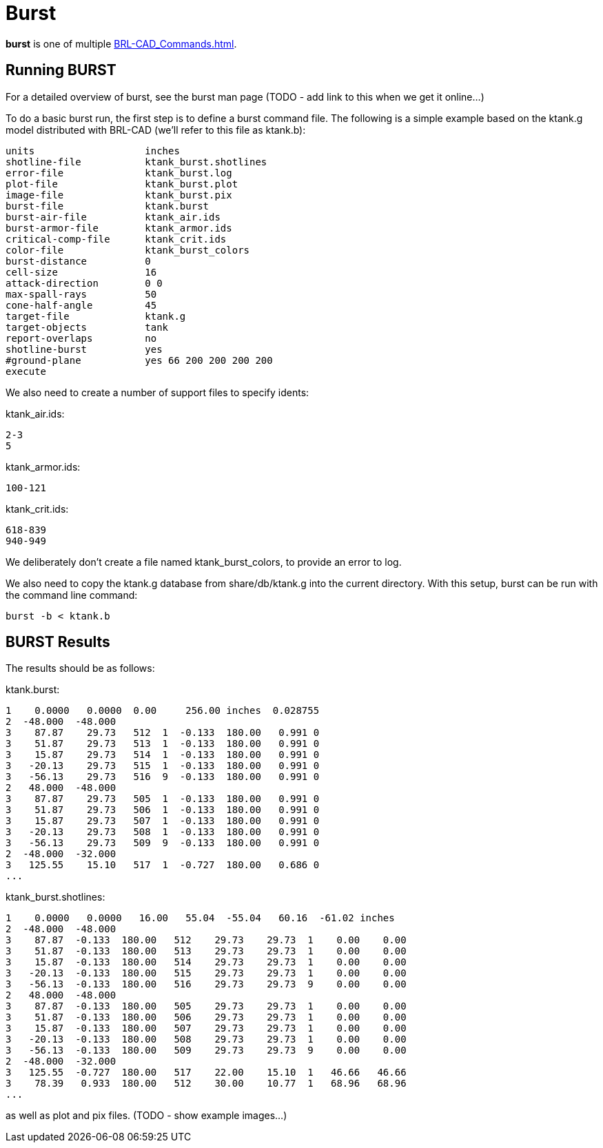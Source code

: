 = Burst

*burst* is one of multiple xref:BRL-CAD_Commands.adoc[].

== Running BURST

For a detailed overview of burst, see the burst man page (TODO - add
link to this when we get it online...)

To do a basic burst run, the first step is to define a burst command
file. The following is a simple example based on the ktank.g model
distributed with BRL-CAD (we'll refer to this file as ktank.b):

 units                   inches
 shotline-file           ktank_burst.shotlines
 error-file              ktank_burst.log
 plot-file               ktank_burst.plot
 image-file              ktank_burst.pix
 burst-file              ktank.burst
 burst-air-file          ktank_air.ids
 burst-armor-file        ktank_armor.ids
 critical-comp-file      ktank_crit.ids
 color-file              ktank_burst_colors
 burst-distance          0
 cell-size               16
 attack-direction        0 0
 max-spall-rays          50
 cone-half-angle         45
 target-file             ktank.g
 target-objects          tank
 report-overlaps         no
 shotline-burst          yes
 #ground-plane           yes 66 200 200 200 200
 execute

We also need to create a number of support files to specify idents:

ktank_air.ids:

 2-3
 5

ktank_armor.ids:

 100-121

ktank_crit.ids:

 618-839
 940-949

We deliberately don't create a file named ktank_burst_colors, to
provide an error to log.

We also need to copy the ktank.g database from share/db/ktank.g into the
current directory. With this setup, burst can be run with the command
line command:

  burst -b < ktank.b

== BURST Results

The results should be as follows:

ktank.burst:

 1    0.0000   0.0000  0.00     256.00 inches  0.028755
 2  -48.000  -48.000
 3    87.87    29.73   512  1  -0.133  180.00   0.991 0
 3    51.87    29.73   513  1  -0.133  180.00   0.991 0
 3    15.87    29.73   514  1  -0.133  180.00   0.991 0
 3   -20.13    29.73   515  1  -0.133  180.00   0.991 0
 3   -56.13    29.73   516  9  -0.133  180.00   0.991 0
 2   48.000  -48.000
 3    87.87    29.73   505  1  -0.133  180.00   0.991 0
 3    51.87    29.73   506  1  -0.133  180.00   0.991 0
 3    15.87    29.73   507  1  -0.133  180.00   0.991 0
 3   -20.13    29.73   508  1  -0.133  180.00   0.991 0
 3   -56.13    29.73   509  9  -0.133  180.00   0.991 0
 2  -48.000  -32.000
 3   125.55    15.10   517  1  -0.727  180.00   0.686 0
 ...

ktank_burst.shotlines:

 1    0.0000   0.0000   16.00   55.04  -55.04   60.16  -61.02 inches
 2  -48.000  -48.000
 3    87.87  -0.133  180.00   512    29.73    29.73  1    0.00    0.00
 3    51.87  -0.133  180.00   513    29.73    29.73  1    0.00    0.00
 3    15.87  -0.133  180.00   514    29.73    29.73  1    0.00    0.00
 3   -20.13  -0.133  180.00   515    29.73    29.73  1    0.00    0.00
 3   -56.13  -0.133  180.00   516    29.73    29.73  9    0.00    0.00
 2   48.000  -48.000
 3    87.87  -0.133  180.00   505    29.73    29.73  1    0.00    0.00
 3    51.87  -0.133  180.00   506    29.73    29.73  1    0.00    0.00
 3    15.87  -0.133  180.00   507    29.73    29.73  1    0.00    0.00
 3   -20.13  -0.133  180.00   508    29.73    29.73  1    0.00    0.00
 3   -56.13  -0.133  180.00   509    29.73    29.73  9    0.00    0.00
 2  -48.000  -32.000
 3   125.55  -0.727  180.00   517    22.00    15.10  1   46.66   46.66
 3    78.39   0.933  180.00   512    30.00    10.77  1   68.96   68.96
 ...

as well as plot and pix files. (TODO - show example images...)
